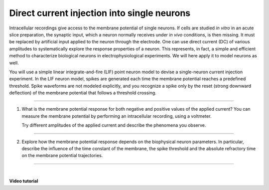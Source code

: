 Direct current injection into single neurons
============================================

Intracellular recordings give access to the membrane potential of single neurons.
If cells are studied `in vitro` in an acute slice preparation, the synaptic input,
which a neuron normally receives under `in vivo` conditions, is then missing.
It must be replaced by artificial input applied to the neuron through the electrode.
One can use direct current (DC) of various amplitudes
to systematically explore the response properties of a neuron.
This represents, in fact, a simple and efficient method
to characterize biological neurons in electrophysiological experiments.
We will here apply it to model neurons as well.

You will use a simple linear integrate-and-fire (LIF) point neuron model
to devise a single-neuron current injection experiment.
In the LIF neuron model, spikes are generated each time the membrane potential reaches a predefined threshold.
Spike waveforms are not modeled explicitly,
and you recognize a spike only by the reset (strong downward deflection) of the membrane potential
that follows a threshold crossing.

||||

1. What is the membrane potential response for both negative and positive values of the applied current?
   You can measure the membrane potential by performing an intracellular recording, using a voltmeter.

   Try different amplitudes of the applied current and describe the phenomena you observe.

||||

2. Explore how the membrane potential response depends on the biophysical neuron parameters.
   In particular, describe the influence of the time constant of the membrane, the spike threshold
   and the absolute refractory time on the membrane potential trajectories.

||||

|

**Video tutorial**

.. raw:: html

  <div class="iframe-container">
    <iframe src="https://drive.ebrains.eu/f/93a57a6caa2b49e2a829/?raw=1" frameborder="0" allowfullscreen></iframe>
  </div>
